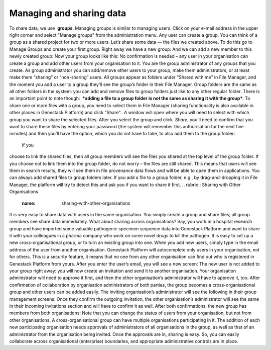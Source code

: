 Managing and sharing data
-------------------------

.. raw:: html

   <div class="readoffline-embed">

To share data, we use  **groups**. Managing groups is similar to
managing users. Click on your e-mail address in the upper right corner
and select "Manage groups" from the administration menu. |manage groups|
Any user can create a group. You can think of a group as a shared
project for two or more users. Let’s share some data — the files we
created above. To do this go to Manage Groups and create your first
group. |create new group| Right away we have a new group: |my new group
members| And we can add a new member to this newly created group: |add
user to the group| Now your group looks like this: |Zrzut ekranu
2015-11-03 o 12.48.41| No confirmation is needed – any user in your
organisation can create a group and add other users from your
organisation to it. You are the group administrator of any groups that
you create. As group administrator you can add/remove other users to
your group, make them administrators, or at least make them “sharing” or
“non-sharing” users. All groups appear as folders under "Shared with me"
in File Manager, and the moment you add a user to a group they’ll see
the group’s folder in their File Manager. |shared with me folder| Group
folders are the same as all other folders in the system: you can add and
remove files to group folders just like to any other regular folder.
There is an important point to note though:  ***adding a file to a
group folder is not the same as sharing it with the group***. To share
one or more files with a group, you need to select them in File
Manager (sharing functionality is also available in other places in
Genestack Platform) and click "Share".  A window will open where you
will need to select with which group you want to share the selected
files. |share data| After you select the group and click  *Share*,
you’ll need to confirm that you want to share these files by entering
your password (the system will remember this authorisation for the next
five minutes) and then you’ll have the option, which you do not have to
take, to also add them to the group folder:

|link shared files|

 If you
choose to link the shared files, then all group members will see the
files you shared at the top level of the group folder. If you choose not
to link them into the group folder, do not worry – the files are still
shared. This means that users will see them in search results, they will
see them in file provenance data flows and will be able to open them in
applications. You can always add shared files to group folders later. If
you add a file to a group folder, e.g., by drag-and-dropping it in File
Manager, the platform will try to detect this and ask you if you want to
share it first.
.. rubric:: Sharing with Other Organisations
   :name: sharing-with-other-organisations

It is very easy to share data with users in the same organisation. You
simply create a group and share files; all group members see share data
immediately. What about sharing across organisations? Say, you work in a
hospital research group and have imported some valuable pathogenic
specimen sequence data into Genestack Platform and want to share it with
your colleagues in a pharma company who work on some novel drugs to kill
the pathogen. It is easy to set up a new cross-organisational group, or
to turn an existing group into one. When you add new users, simply type
in the email address of the user from another organisation. Genestack
Platform will autocomplete only users in your organisation, not for
others. This is a security feature, it means that no one from any other
organisation can find out who is registered in Genestack Platform from
yours. After you enter the user’s email, you will see a new screen:
|manage-groups-invite| The new user is not added to your group right
away: you will now create an invitation and send it to another
organisation. Your organisation administrator will need to approve it
first, and then the other organisation’s administrator will have to
approve it, too. After confirmation of collaboration by organisation
administrators of both parties, the group becomes a cross-organisational
group and other users can be added easily. The inviting organisation’s
administrator will see the following in their group management screens:
|incoming-invitation| Once they confirm the outgoing invitation, the
other organisation’s administrator will see the same in their Incoming
invitations section and will have to confirm it as well. After both
confirmations, the new group has members from both organisations:
|cross-org-group| Note that you can change the status of users from your
organisation, but not from other organisations. A cross-organisational
group can have multiple organisations participating in it. The addition
of each new participating organisation needs approvals of administrators
of all organisations in the group, as well as that of an administrator
from the organisation being invited. Once the approvals are in, sharing
is easy. So, you can easily collaborate across organisational
(enterprise) boundaries, and appropriate administrative controls are in
place.

.. raw:: html

   </div>

.. |manage groups| image:: https://genestack.com/wp-content/uploads/2015/12/manage-groups.png
   :class: size-full wp-image-4318 aligncenter
   :width: 401px
   :height: 186px
   :target: https://genestack.com/wp-content/uploads/2015/12/manage-groups.png
.. |create new group| image:: https://genestack.com/wp-content/uploads/2015/12/create-new-group.png
   :class: alignnone size-full wp-image-4312
   :width: 430px
   :height: 202px
   :target: https://genestack.com/wp-content/uploads/2015/12/create-new-group.png
.. |my new group members| image:: https://genestack.com/wp-content/uploads/2015/12/my-new-group-members-1024x359.png
   :class: alignnone size-large wp-image-4319
   :width: 604px
   :height: 212px
   :target: https://genestack.com/wp-content/uploads/2015/12/my-new-group-members.png
.. |add user to the group| image:: https://genestack.com/wp-content/uploads/2015/12/add-user-to-the-group1.png
   :class: alignnone size-full wp-image-4327
   :width: 476px
   :height: 221px
   :target: https://genestack.com/wp-content/uploads/2015/12/add-user-to-the-group1.png
.. |Zrzut ekranu 2015-11-03 o 12.48.41| image:: https://genestack.com/wp-content/uploads/2014/09/Zrzut-ekranu-2015-11-03-o-12.48.41-e1446556223167.png
   :class: alignnone wp-image-3661 size-full
   :width: 600px
   :height: 294px
   :target: https://genestack.com/wp-content/uploads/2014/09/Zrzut-ekranu-2015-11-03-o-12.48.41.png
.. |shared with me folder| image:: https://genestack.com/wp-content/uploads/2015/12/shared-with-me.png
   :class: alignnone size-full wp-image-4322
   :width: 563px
   :height: 357px
   :target: https://genestack.com/wp-content/uploads/2015/12/shared-with-me.png
.. |share data| image:: https://genestack.com/wp-content/uploads/2015/12/share.png
   :class: alignnone wp-image-4321
   :width: 600px
   :height: 215px
   :target: https://genestack.com/wp-content/uploads/2015/12/share.png
.. |link shared files| image:: https://genestack.com/wp-content/uploads/2015/12/link-shared-files.png
   :class: alignnone size-full wp-image-4317
   :width: 422px
   :height: 304px
   :target: https://genestack.com/wp-content/uploads/2015/12/link-shared-files.png
.. |manage-groups-invite| image:: /wp-content/uploads/2014/03/manage-groups-invite.png
   :class: aligncenter
   :width: 450px
   :height: 211px
   :target: /wp-content/uploads/2014/03/manage-groups-invite.png
.. |incoming-invitation| image:: /wp-content/uploads/2014/03/incoming-invitation.png
   :class: aligncenter
   :width: 450px
   :target: /wp-content/uploads/2014/03/incoming-invitation.png
.. |cross-org-group| image:: /wp-content/uploads/2014/03/cross-org-group.png
   :class: aligncenter
   :width: 450px
   :target: /wp-content/uploads/2014/03/cross-org-group.png
